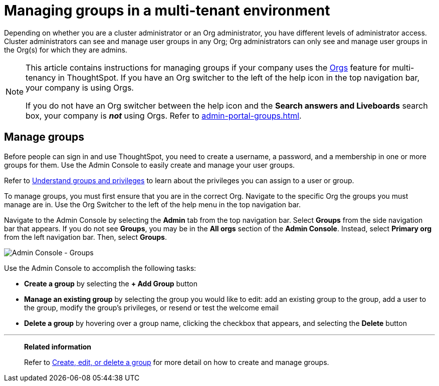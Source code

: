 = Managing groups in a multi-tenant environment
:last_updated: 9/28/2022
:linkattrs:
:experimental:
:page-layout: default-cloud
:description: Manage user groups in a multi-tenant environment.



Depending on whether you are a cluster administrator or an Org administrator, you have different levels of administrator access. Cluster administrators can see and manage user groups in any Org; Org administrators can only see and manage user groups in the Org(s) for which they are admins.

[NOTE]
====
This article contains instructions for managing groups if your company uses the xref:orgs-overview.adoc[Orgs] feature for multi-tenancy in ThoughtSpot. If you have an Org switcher to the left of the help icon in the top navigation bar, your company is using Orgs.

If you do not have an Org switcher between the help icon and the *Search answers and Liveboards* search box, your company is *_not_* using Orgs. Refer to xref:admin-portal-groups.adoc[].
====

== Manage groups
Before people can sign in and use ThoughtSpot, you need to create a username, a password, and a membership in one or more groups for them.
Use the Admin Console to easily create and manage your user groups.

Refer to xref:groups-privileges.adoc[Understand groups and privileges] to learn about the privileges you can assign to a user or group.

To manage groups, you must first ensure that you are in the correct Org. Navigate to the specific Org the groups you must manage are in. Use the Org Switcher to the left of the help menu in the top navigation bar.

Navigate to the Admin Console by selecting the *Admin* tab from the top navigation bar.
Select *Groups* from the side navigation bar that appears. If you do not see *Groups*, you may be in the *All orgs* section of the *Admin Console*. Instead, select *Primary org* from the left navigation bar. Then, select *Groups*.

image::admin-portal-groups-orgs.png[Admin Console - Groups]

Use the Admin Console to accomplish the following tasks:

* *Create a group* by selecting the *+ Add Group* button
* *Manage an existing group* by selecting the group you would like to edit: add an existing group to the group, add a user to the group, modify the group's privileges, or resend or test the welcome email
* *Delete a group* by hovering over a group name, clicking the checkbox that appears, and selecting the *Delete* button

'''
> **Related information**
>
> Refer to xref:group-management-orgs.adoc[Create, edit, or delete a group] for more detail on how to create and manage groups.
